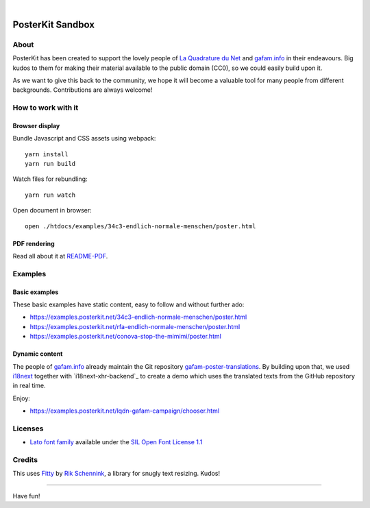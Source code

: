 .. image:: https://img.shields.io/github/tag/posterkit/posterkit-sandbox.svg
    :target: https://github.com/posterkit/posterkit-sandbox

|

#################
PosterKit Sandbox
#################


About
=====
PosterKit has been created to support the lovely people
of `La Quadrature du Net`_ and `gafam.info`_ in their endeavours.
Big kudos to them for making their material available to the
public domain (CC0), so we could easily build upon it.

As we want to give this back to the community, we hope it will
become a valuable tool for many people from different backgrounds.
Contributions are always welcome!

.. _gafam.info: https://gafam.info/
.. _La Quadrature du Net: https://www.laquadrature.net/


How to work with it
===================

Browser display
---------------
Bundle Javascript and CSS assets using webpack::

    yarn install
    yarn run build

Watch files for rebundling::

    yarn run watch

Open document in browser::

    open ./htdocs/examples/34c3-endlich-normale-menschen/poster.html


PDF rendering
-------------
Read all about it at `README-PDF <https://github.com/posterkit/posterkit-sandbox/blob/master/README-PDF.rst>`_.


Examples
========

Basic examples
--------------
These basic examples have static content, easy to follow and without further ado:

- https://examples.posterkit.net/34c3-endlich-normale-menschen/poster.html
- https://examples.posterkit.net/rfa-endlich-normale-menschen/poster.html
- https://examples.posterkit.net/conova-stop-the-mimimi/poster.html

Dynamic content
---------------
The people of `gafam.info`_ already maintain the Git repository
`gafam-poster-translations`_. By building upon that, we used
i18next_ together with `i18next-xhr-backend`_ to create
a demo which uses the translated texts from the
GitHub repository in real time.

Enjoy:

- https://examples.posterkit.net/lqdn-gafam-campaign/chooser.html

.. _gafam-poster-translations: https://github.com/gafam/gafam-poster-translations
.. _i18next: https://www.i18next.com/
.. _i18next-http-backend: https://github.com/i18next/i18next-http-backend


Licenses
========
- `Lato font family <http://www.latofonts.com/lato-free-fonts/>`__
  available under the `SIL Open Font License 1.1 <http://scripts.sil.org/OFL>`__


Credits
=======
This uses Fitty_ by `Rik Schennink`_, a library for snugly text resizing. Kudos!

.. _Fitty: https://github.com/rikschennink/fitty
.. _Rik Schennink: https://github.com/rikschennink


----

Have fun!


.. todo: Add more turtles all the way down to web browser rendering engines or even below.

